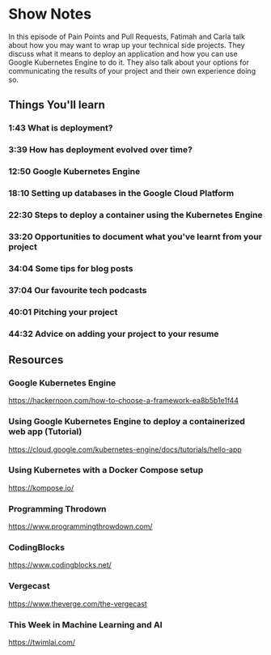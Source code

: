 * Show Notes
In this episode of Pain Points and Pull Requests, Fatimah and Carla talk about how you may want to wrap up your technical side projects. They discuss what it means to deploy an application and how you can use Google Kubernetes Engine to do it. They also talk about your options for communicating the results of your project and their own experience doing so. 

** Things You'll learn
*** 1:43 What is deployment?
*** 3:39 How has deployment evolved over time?
*** 12:50 Google Kubernetes Engine
*** 18:10 Setting up databases in the Google Cloud Platform
*** 22:30 Steps to deploy a container using the Kubernetes Engine
*** 33:20 Opportunities to document what you've learnt from your project
*** 34:04 Some tips for blog posts
*** 37:04 Our favourite tech podcasts
*** 40:01 Pitching your project
*** 44:32 Advice on adding your project to your resume

** Resources
*** Google Kubernetes Engine
    https://hackernoon.com/how-to-choose-a-framework-ea8b5b1e1f44
*** Using Google Kubernetes Engine to deploy a containerized web app (Tutorial)
    https://cloud.google.com/kubernetes-engine/docs/tutorials/hello-app
*** Using Kubernetes with a Docker Compose setup
    https://kompose.io/
*** Programming Throdown
    https://www.programmingthrowdown.com/
*** CodingBlocks
    https://www.codingblocks.net/
*** Vergecast
    https://www.theverge.com/the-vergecast
*** This Week in Machine Learning and AI
    https://twimlai.com/
